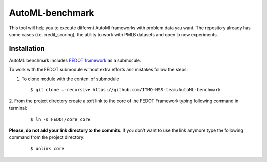 AutoML-benchmark
================

This tool will help you to execute different AutoMl frameworks with
problem data you want. The repository already has some cases
(i.e. credit_scoring), the ability to work with PMLB datasets and open
to new experiments.

Installation
------------
AutoML benchmark includes
`FEDOT framework <https://github.com/nccr-itmo/FEDOT>`__ as a submodule.

To work with the FEDOT submodule without extra efforts and mistakes
follow the steps:

1. To clone module with the content of submodule

   ::

   $ git clone –-recursive https://github.com/ITMO-NSS-team/AutoML-benchmark

2. From the project directory create a soft link to the core of
the FEDOT Framework typing following command in terminal:

  ::

   $ ln -s FEDOT/core core

**Please, do not add your link directory to the commits**. If you don’t want
to use the link anymore type the following command from the project
directory:

   ::

   $ unlink core

